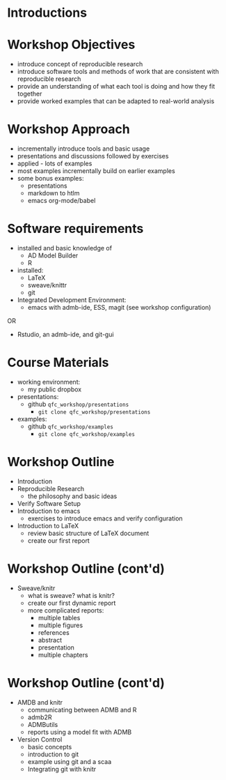 #+BEAMER_HEADER_EXTRA: \title[Outline and Introduction]{R, knitr, ADMB and Reproducible Research in Fisheries Science}
#+MACRO: BEAMERINSTITUTE Ontario Ministry of Natural Resources, Upper Great Lakes Management Unit.
#+AUTHOR: Quantitative Fisheries Center, Michigan State University
#+DATE: December 11-12, 2013.
#+DESCRIPTION: 
#+KEYWORDS: 
#+LANGUAGE:  en
#+OPTIONS:   H:3 num:t toc:t \n:nil @:t ::t |:t ^:t -:t f:t *:t <:t
#+OPTIONS:   TeX:t LaTeX:t skip:nil d:nil todo:t pri:nil tags:not-in-toc
#+INFOJS_OPT: view:nil toc:nil ltoc:t mouse:underline buttons:0 path:http://orgmode.org/org-info.js
#+EXPORT_SELECT_TAGS: export
#+EXPORT_EXCLUDE_TAGS: noexport
#+LINK_UP:   
#+LINK_HOME: 
#+XSLT: 
#+startup: beamer
#+LaTeX_CLASS: beamer
#+LaTeX_CLASS_OPTIONS: [bigger]

#+latex_header: \mode<beamer>{\usetheme{Boadilla}\usecolortheme[RGB={40,100,30}]{structure}}
#+latex_header: %\usebackgroundtemplate{\includegraphics[width=\paperwidth]{MNRgreen}}
#+latex_header: \setbeamersize{text margin left=10mm} 
#+latex_header: \setbeamertemplate{frametitle}{ \vskip20mm \insertframetitle }
#+latex_header: \setbeamertemplate{blocks}[rounded][shadow=true] 

#+latex_header: \graphicspath{{figures/}}


#+BEAMER_FRAME_LEVEL: 1


* Introductions

  
* Workshop Objectives

- introduce concept of reproducible research
- introduce software tools and methods of work that are consistent
  with reproducible research
- provide an understanding of what each tool is doing and
  how they fit together
- provide worked examples that can be adapted to real-world analysis

* Workshop Approach
- incrementally introduce tools and basic usage
- presentations and discussions followed by exercises
- applied - lots of examples
- most examples incrementally build on earlier examples
- some bonus examples: 
  + presentations
  + markdown to htlm
  + emacs org-mode/babel
   
* Software requirements
+ installed and basic knowledge of 
  - AD Model Builder 
  - R
+ installed:
  + \LaTeX
  + sweave/knittr
  + git 
+ Integrated Development Environment:
  + emacs with admb-ide, ESS, magit (see workshop configuration)
OR
  + Rstudio, an admb-ide, and git-gui 

* Course Materials
- working environment:
  - my public dropbox
- presentations:
  - github =qfc_workshop/presentations=
    + ~git clone qfc_workshop/presentations~
- examples:
  - github =qfc_workshop/examples=
    + ~git clone qfc_workshop/examples~

* Workshop Outline
- Introduction
- Reproducible Research  
  + the philosophy and basic ideas
- Verify Software Setup
- Introduction to emacs
  + exercises to introduce emacs and verify configuration
- Introduction to \LaTeX
  + review basic structure of \LaTeX  document
  + create our first report
* Workshop Outline (cont'd)
- Sweave/knitr
  + what is sweave? what is knitr?
  + create our first dynamic report
  + more complicated reports:
    + multiple tables
    + multiple figures
    + references
    + abstract
    + presentation
    + multiple chapters
* Workshop Outline (cont'd)
- AMDB and knitr
  + communicating between ADMB and R
  + admb2R
  + ADMButils
  + reports using a model fit with ADMB
- Version Control
  + basic concepts
  + introduction to git
  + example using git and a scaa
  + Integrating git with knitr


